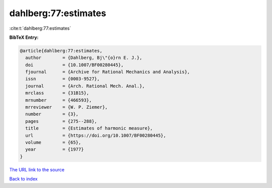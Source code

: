 dahlberg:77:estimates
=====================

:cite:t:`dahlberg:77:estimates`

**BibTeX Entry:**

.. code-block:: bibtex

   @article{dahlberg:77:estimates,
     author        = {Dahlberg, Bj\"{o}rn E. J.},
     doi           = {10.1007/BF00280445},
     fjournal      = {Archive for Rational Mechanics and Analysis},
     issn          = {0003-9527},
     journal       = {Arch. Rational Mech. Anal.},
     mrclass       = {31B15},
     mrnumber      = {466593},
     mrreviewer    = {W. P. Ziemer},
     number        = {3},
     pages         = {275--288},
     title         = {Estimates of harmonic measure},
     url           = {https://doi.org/10.1007/BF00280445},
     volume        = {65},
     year          = {1977}
   }
`The URL link to the source <https://doi.org/10.1007/BF00280445>`_


`Back to index <../By-Cite-Keys.html>`_

